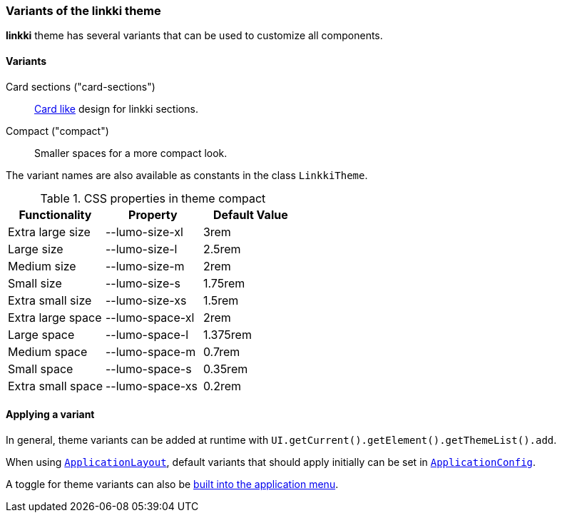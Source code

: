 :jbake-title: Variants
:jbake-type: section
:jbake-status: published

[[linkki-theme-variants]]
=== Variants of the *linkki* theme

*linkki* theme has several variants that can be used to customize all components. 

==== Variants 

Card sections ("card-sections"):: <<section-theme-variants, Card like>> design for linkki sections.

Compact ("compact"):: Smaller spaces for a more compact look.

The variant names are also available as constants in the class `LinkkiTheme`.

.CSS properties in theme compact
|===
| Functionality | Property | Default Value

| Extra large size | --lumo-size-xl | 3rem
| Large size | --lumo-size-l | 2.5rem
| Medium size | --lumo-size-m | 2rem
| Small size | --lumo-size-s | 1.75rem
| Extra small size | --lumo-size-xs | 1.5rem
| Extra large space | --lumo-space-xl | 2rem
| Large space | --lumo-space-l | 1.375rem
| Medium space | --lumo-space-m | 0.7rem
| Small space | --lumo-space-s | 0.35rem
| Extra small space | --lumo-space-xs | 0.2rem
|===

==== Applying a variant

In general, theme variants can be added at runtime with `UI.getCurrent().getElement().getThemeList().add`.

When using <<application-layout, `ApplicationLayout`>>, default variants that should apply initially can be set in  <<default-variants, `ApplicationConfig`>>.

A toggle for theme variants can also be <<theme-variant-toggle-menu-item-definition, built into the application menu>>.

